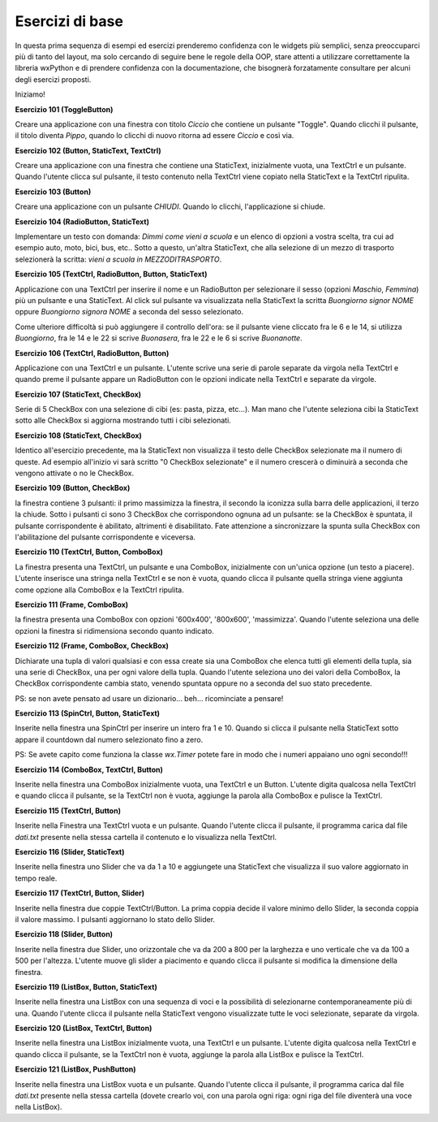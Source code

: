 ================
Esercizi di base
================


In questa prima sequenza di esempi ed esercizi prenderemo confidenza con le widgets più semplici, senza preoccuparci più di tanto del layout, ma solo cercando
di seguire bene le regole della OOP, stare attenti a utilizzare correttamente la libreria wxPython e di prendere confidenza con la documentazione, che bisognerà forzatamente consultare per alcuni degli esercizi proposti.

Iniziamo!

.. i numeri degli esercizi sono 1xx

**Esercizio 101 (ToggleButton)**

Creare una applicazione con una finestra con titolo *Ciccio* che contiene un pulsante \"Toggle\". Quando clicchi il pulsante, il titolo
diventa *Pippo*, quando lo clicchi di nuovo ritorna ad essere *Ciccio* e così via.



**Esercizio 102 (Button, StaticText, TextCtrl)**

Creare una applicazione con una finestra che contiene una StaticText, inizialmente vuota, una TextCtrl e un pulsante. Quando l'utente
clicca sul pulsante, il testo contenuto nella TextCtrl viene copiato nella StaticText e la TextCtrl ripulita.



**Esercizio 103 (Button)**

Creare una applicazione con un pulsante *CHIUDI*. Quando lo clicchi, l'applicazione si chiude.



**Esercizio 104 (RadioButton, StaticText)**

Implementare un testo con domanda: *Dimmi come vieni a scuola* e un elenco di opzioni a vostra scelta, tra cui ad esempio auto, moto, bici, bus, etc..
Sotto a questo, un'altra StaticText, che alla selezione di un mezzo di trasporto selezionerà la scritta: *vieni a scuola in MEZZODITRASPORTO*.



**Esercizio 105 (TextCtrl, RadioButton, Button, StaticText)**

Applicazione con una TextCtrl per inserire il nome e un RadioButton per selezionare il sesso (opzioni *Maschio*, *Femmina*) più un pulsante e una StaticText.
Al click sul pulsante va visualizzata nella StaticText la scritta *Buongiorno signor NOME* oppure *Buongiorno signora NOME* a seconda del sesso selezionato.

Come ulteriore difficoltà si può aggiungere il controllo dell'ora: se il pulsante viene cliccato fra le 6 e le 14, si utilizza *Buongiorno*, fra le 14 e le 22
si scrive *Buonasera*, fra le 22 e le 6 si scrive *Buonanotte*.



**Esercizio 106 (TextCtrl, RadioButton, Button)**

Applicazione con una TextCtrl e un pulsante. L'utente scrive una serie di parole separate da virgola nella TextCtrl e quando preme il pulsante appare
un RadioButton con le opzioni indicate nella TextCtrl e separate da virgole.



**Esercizio 107 (StaticText, CheckBox)**

Serie di 5 CheckBox con una selezione di cibi (es: pasta, pizza, etc...). Man mano che l'utente seleziona cibi la StaticText sotto alle CheckBox si aggiorna
mostrando tutti i cibi selezionati.



**Esercizio 108 (StaticText, CheckBox)**

Identico all'esercizio precedente, ma la StaticText non visualizza il testo delle CheckBox selezionate ma il numero di queste. Ad esempio all'inizio
vi sarà scritto "0 CheckBox selezionate" e il numero crescerà o diminuirà a seconda che vengono attivate o no le CheckBox.



**Esercizio 109 (Button, CheckBox)**

la finestra contiene 3 pulsanti: il primo massimizza la finestra, il secondo la iconizza sulla barra delle applicazioni, il terzo la chiude.
Sotto i pulsanti ci sono 3 CheckBox che corrispondono ognuna ad un pulsante: se la CheckBox è spuntata, il pulsante corrispondente è abilitato,
altrimenti è disabilitato. Fate attenzione a sincronizzare la spunta sulla CheckBox con l'abilitazione del pulsante corrispondente e viceversa.



**Esercizio 110 (TextCtrl, Button, ComboBox)**

La finestra presenta una TextCtrl, un pulsante e una ComboBox, inizialmente con un'unica opzione (un testo a piacere). L'utente inserisce una stringa nella TextCtrl
e se non è vuota, quando clicca il pulsante quella stringa viene aggiunta come opzione alla ComboBox e la TextCtrl ripulita.



**Esercizio 111 (Frame, ComboBox)**

la finestra presenta una ComboBox con opzioni '600x400', '800x600', 'massimizza'. Quando l'utente seleziona una delle opzioni la finestra si ridimensiona secondo quanto indicato.



**Esercizio 112 (Frame, ComboBox, CheckBox)**

Dichiarate una tupla di valori qualsiasi e con essa create sia una ComboBox che elenca tutti gli elementi della tupla, sia una serie di CheckBox, una per ogni valore
della tupla. Quando l'utente seleziona uno dei valori della ComboBox, la CheckBox corrispondente cambia stato, venendo spuntata oppure no a seconda del suo stato
precedente.

PS: se non avete pensato ad usare un dizionario... beh... ricominciate a pensare!



**Esercizio 113 (SpinCtrl, Button, StaticText)**

Inserite nella finestra una SpinCtrl per inserire un intero fra 1 e 10. Quando si clicca il pulsante nella StaticText sotto appare il countdown dal numero selezionato
fino a zero.

PS: Se avete capito come funziona la classe *wx.Timer* potete fare in modo che i numeri appaiano uno ogni secondo!!!



**Esercizio 114 (ComboBox, TextCtrl, Button)**

Inserite nella finestra una ComboBox inizialmente vuota, una TextCtrl e un Button. L'utente digita qualcosa nella TextCtrl e quando clicca il pulsante, se la TextCtrl
non è vuota, aggiunge la parola alla ComboBox e pulisce la TextCtrl.



**Esercizio 115 (TextCtrl, Button)**

Inserite nella Finestra una TextCtrl vuota e un pulsante. Quando l'utente clicca il pulsante, il programma carica dal file *dati.txt* presente nella stessa cartella
il contenuto e lo visualizza nella TextCtrl. 



**Esercizio 116 (Slider, StaticText)**

Inserite nella finestra uno Slider che va da 1 a 10 e aggiungete una StaticText che visualizza il suo valore aggiornato in tempo reale.



**Esercizio 117 (TextCtrl, Button, Slider)**

Inserite nella finestra due coppie TextCtrl/Button. La prima coppia decide il valore minimo dello Slider, la seconda coppia il valore massimo. I pulsanti aggiornano
lo stato dello Slider.



**Esercizio 118 (Slider, Button)**

Inserite nella finestra due Slider, uno orizzontale che va da 200 a 800 per la larghezza e uno verticale che va da 100 a 500 per l'altezza. 
L'utente muove gli slider a piacimento e quando clicca il pulsante si modifica la dimensione della finestra.



**Esercizio 119 (ListBox, Button, StaticText)**

Inserite nella finestra una ListBox con una sequenza di voci e la possibilità di selezionarne contemporaneamente più di una. Quando l'utente clicca il pulsante
nella StaticText vengono visualizzate tutte le voci selezionate, separate da virgola.


**Esercizio 120 (ListBox, TextCtrl, Button)**

Inserite nella finestra una ListBox inizialmente vuota, una TextCtrl e un pulsante. L'utente digita qualcosa nella TextCtrl e quando clicca il pulsante, 
se la TextCtrl non è vuota, aggiunge la parola alla ListBox e pulisce la TextCtrl.


**Esercizio 121 (ListBox, PushButton)**

Inserite nella finestra una ListBox vuota e un pulsante. Quando l'utente clicca il pulsante, il programma carica dal file *dati.txt* presente nella stessa cartella
(dovete crearlo voi, con una parola ogni riga: ogni riga del file diventerà una voce nella ListBox). 

